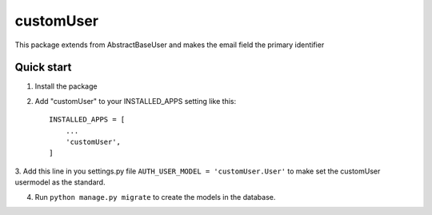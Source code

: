 ==============
customUser
==============

| This package extends from AbstractBaseUser and makes the email field the primary identifier

Quick start
-----------

1. Install the package

2. Add "customUser" to your INSTALLED_APPS setting like this::

    INSTALLED_APPS = [
        ...
        'customUser',
    ]

3. Add this line in you settings.py file ``AUTH_USER_MODEL = 'customUser.User'``
to make set the customUser usermodel as the standard.

4. Run ``python manage.py migrate`` to create the models in the database.

